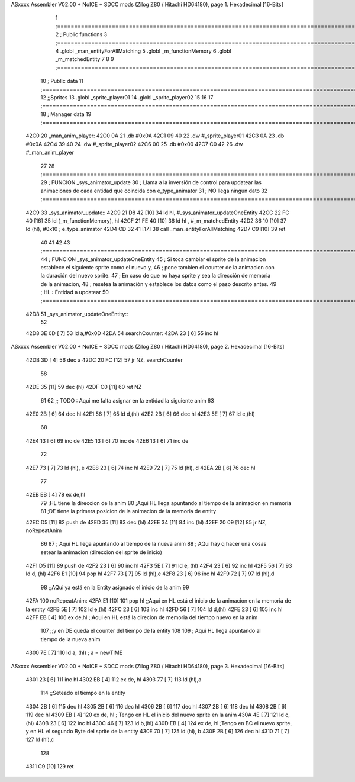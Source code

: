 ASxxxx Assembler V02.00 + NoICE + SDCC mods  (Zilog Z80 / Hitachi HD64180), page 1.
Hexadecimal [16-Bits]



                              1 ;===================================================================================================================================================
                              2 ; Public functions
                              3 ;===================================================================================================================================================
                              4 .globl _man_entityForAllMatching
                              5 .globl _m_functionMemory
                              6 .globl _m_matchedEntity
                              7 
                              8 
                              9 ;===================================================================================================================================================
                             10 ; Public data
                             11 ;===================================================================================================================================================
                             12 ;;Sprites
                             13 .globl _sprite_player01
                             14 .globl _sprite_player02
                             15 
                             16 
                             17 ;===================================================================================================================================================
                             18 ; Manager data
                             19 ;===================================================================================================================================================
   42C0                      20 _man_anim_player:
   42C0 0A                   21     .db #0x0A
   42C1 09 40                22     .dw #_sprite_player01
   42C3 0A                   23     .db #0x0A
   42C4 39 40                24     .dw #_sprite_player02
   42C6 00                   25     .db #0x00
   42C7 C0 42                26     .dw #_man_anim_player
                             27 
                             28 ;===================================================================================================================================================
                             29 ; FUNCION _sys_animator_update   
                             30 ; Llama a la inversión de control para updatear las animaciones de cada entidad que coincida con e_type_animator
                             31 ; NO llega ningun dato
                             32 ;===================================================================================================================================================
   42C9                      33 _sys_animator_update::
   42C9 21 D8 42      [10]   34     ld hl, #_sys_animator_updateOneEntity
   42CC 22 FC 40      [16]   35     ld (_m_functionMemory), hl
   42CF 21 FE 40      [10]   36     ld hl , #_m_matchedEntity 
   42D2 36 10         [10]   37     ld (hl), #0x10  ; e_type_animator
   42D4 CD 32 41      [17]   38     call _man_entityForAllMatching
   42D7 C9            [10]   39     ret
                             40 
                             41 
                             42 
                             43 ;===================================================================================================================================================
                             44 ; FUNCION _sys_animator_updateOneEntity   
                             45 ; Si toca cambiar el sprite de la animacion establece el siguiente sprite como el nuevo y,
                             46 ; pone tambien el counter de la animacion con la duración del nuevo sprite.
                             47 ; En caso de que no haya sprite y sea la dirección de memoria de la animacion, 
                             48 ; resetea la animación y establece los datos como el paso descrito antes.
                             49 ; HL : Entidad a updatear
                             50 ;===================================================================================================================================================
   42D8                      51 _sys_animator_updateOneEntity::    
                             52 
   42D8 3E 0D         [ 7]   53     ld a,#0x0D
   42DA                      54     searchCounter:
   42DA 23            [ 6]   55         inc hl
ASxxxx Assembler V02.00 + NoICE + SDCC mods  (Zilog Z80 / Hitachi HD64180), page 2.
Hexadecimal [16-Bits]



   42DB 3D            [ 4]   56         dec a
   42DC 20 FC         [12]   57         jr NZ, searchCounter
                             58     
   42DE 35            [11]   59     dec (hl)
   42DF C0            [11]   60     ret NZ
                             61 
                             62     ;; TODO : Aqui me falta asignar en la entidad la siguiente anim 
                             63 
   42E0 2B            [ 6]   64     dec hl
   42E1 56            [ 7]   65     ld d,(hl)
   42E2 2B            [ 6]   66     dec hl
   42E3 5E            [ 7]   67     ld e,(hl)
                             68 
   42E4 13            [ 6]   69     inc de
   42E5 13            [ 6]   70     inc de
   42E6 13            [ 6]   71     inc de
                             72 
   42E7 73            [ 7]   73     ld (hl), e
   42E8 23            [ 6]   74     inc hl
   42E9 72            [ 7]   75     ld (hl), d
   42EA 2B            [ 6]   76     dec hl
                             77 
   42EB EB            [ 4]   78     ex de,hl 
                             79     ;HL tiene la direccion de la anim
                             80     ;Aqui HL llega apuntando al tiempo de la animacion en memoria 
                             81     ;DE tiene la primera posicion de la animacion de la memoria de entity
   42EC D5            [11]   82     push de
   42ED 35            [11]   83     dec (hl)
   42EE 34            [11]   84     inc (hl)
   42EF 20 09         [12]   85     jr NZ, noRepeatAnim
                             86 
                             87     ; Aqui HL llega apuntando al tiempo de la nueva anim
                             88     ; AQui hay q hacer una cosas setear la animacion (direccion del sprite de inicio)
   42F1 D5            [11]   89     push de
   42F2 23            [ 6]   90     inc hl
   42F3 5E            [ 7]   91     ld e, (hl)
   42F4 23            [ 6]   92     inc hl
   42F5 56            [ 7]   93     ld d, (hl)
   42F6 E1            [10]   94     pop hl
   42F7 73            [ 7]   95     ld (hl),e
   42F8 23            [ 6]   96     inc hl
   42F9 72            [ 7]   97     ld (hl),d
                             98     ;;AQui ya está en la Entity asignado el inicio de la anim
                             99 
   42FA                     100     noRepeatAnim:
   42FA E1            [10]  101     pop hl   ;;Aqui en HL está el inicio de la animacion en la memoria de la entity
   42FB 5E            [ 7]  102     ld e,(hl)
   42FC 23            [ 6]  103     inc hl
   42FD 56            [ 7]  104     ld d,(hl)
   42FE 23            [ 6]  105     inc hl
   42FF EB            [ 4]  106     ex de,hl ;;Aqui en HL está la direcion de memoria del tiempo nuevo en la anim
                            107              ;;y en DE queda el counter del tiempo de la entity
                            108 
                            109     ; Aqui HL llega apuntando al tiempo de la nueva anim
   4300 7E            [ 7]  110     ld a, (hl) ; a = newTIME
ASxxxx Assembler V02.00 + NoICE + SDCC mods  (Zilog Z80 / Hitachi HD64180), page 3.
Hexadecimal [16-Bits]



   4301 23            [ 6]  111     inc hl
   4302 EB            [ 4]  112     ex de, hl
   4303 77            [ 7]  113     ld (hl),a
                            114     ;;Seteado el tiempo en la entity
   4304 2B            [ 6]  115     dec hl
   4305 2B            [ 6]  116     dec hl
   4306 2B            [ 6]  117     dec hl
   4307 2B            [ 6]  118     dec hl
   4308 2B            [ 6]  119     dec hl
   4309 EB            [ 4]  120     ex de, hl ; Tengo en HL el inicio del nuevo sprite en la anim
   430A 4E            [ 7]  121     ld c,(hl)
   430B 23            [ 6]  122     inc hl
   430C 46            [ 7]  123     ld b,(hl)
   430D EB            [ 4]  124     ex de, hl ;Tengo en BC el nuevo sprite, y en HL el segundo Byte del sprite de la entity
   430E 70            [ 7]  125     ld (hl), b
   430F 2B            [ 6]  126     dec hl
   4310 71            [ 7]  127     ld (hl),c
                            128     
   4311 C9            [10]  129    ret
